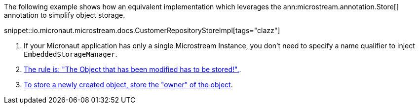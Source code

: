 The following example shows how an equivalent implementation which leverages the ann:microstream.annotation.Store[] annotation to simplify object storage.

snippet::io.micronaut.microstream.docs.CustomerRepositoryStoreImpl[tags="clazz"]

<1> If your Micronaut application has only a single Microstream Instance, you don't need to specify a name qualifier to inject `EmbeddedStorageManager`.
<2> https://docs.microstream.one/manual/storage/storing-data/index.html[The rule is: "The Object that has been modified has to be stored!".].
<3> https://docs.microstream.one/manual/storage/storing-data/index.html[To store a newly created object, store the "owner" of the object].

